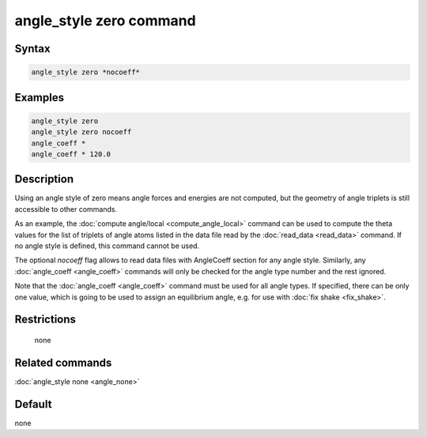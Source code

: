 .. index:: angle_style zero

angle_style zero command
========================

Syntax
""""""

.. code-block:: LAMMPS

   angle_style zero *nocoeff*

Examples
""""""""

.. code-block:: LAMMPS

   angle_style zero
   angle_style zero nocoeff
   angle_coeff *
   angle_coeff * 120.0

Description
"""""""""""

Using an angle style of zero means angle forces and energies are not
computed, but the geometry of angle triplets is still accessible to
other commands.

As an example, the :doc:`compute angle/local <compute_angle_local>`
command can be used to compute the theta values for the list of
triplets of angle atoms listed in the data file read by the
:doc:`read_data <read_data>` command.  If no angle style is defined,
this command cannot be used.

The optional *nocoeff* flag allows to read data files with AngleCoeff
section for any angle style. Similarly, any :doc:`angle_coeff <angle_coeff>` commands
will only be checked for the angle type number and the rest ignored.

Note that the :doc:`angle_coeff <angle_coeff>` command must be used for
all angle types. If specified, there can be only one value, which is
going to be used to assign an equilibrium angle, e.g. for use with
:doc:`fix shake <fix_shake>`.

Restrictions
""""""""""""
 none

Related commands
""""""""""""""""

:doc:`angle_style none <angle_none>`

Default
"""""""

none

